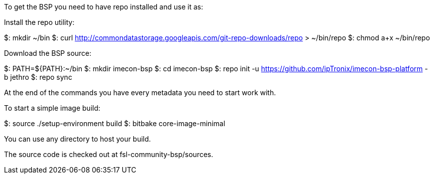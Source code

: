 To get the BSP you need to have repo installed and use it as:

Install the repo utility:

$: mkdir ~/bin
$: curl http://commondatastorage.googleapis.com/git-repo-downloads/repo > ~/bin/repo
$: chmod a+x ~/bin/repo

Download the BSP source:

$: PATH=${PATH}:~/bin
$: mkdir imecon-bsp
$: cd imecon-bsp
$: repo init -u https://github.com/ipTronix/imecon-bsp-platform -b jethro
$: repo sync

At the end of the commands you have every metadata you need to start work with.

To start a simple image build:

$: source ./setup-environment build
$: bitbake core-image-minimal

You can use any directory to host your build.

The source code is checked out at fsl-community-bsp/sources.

